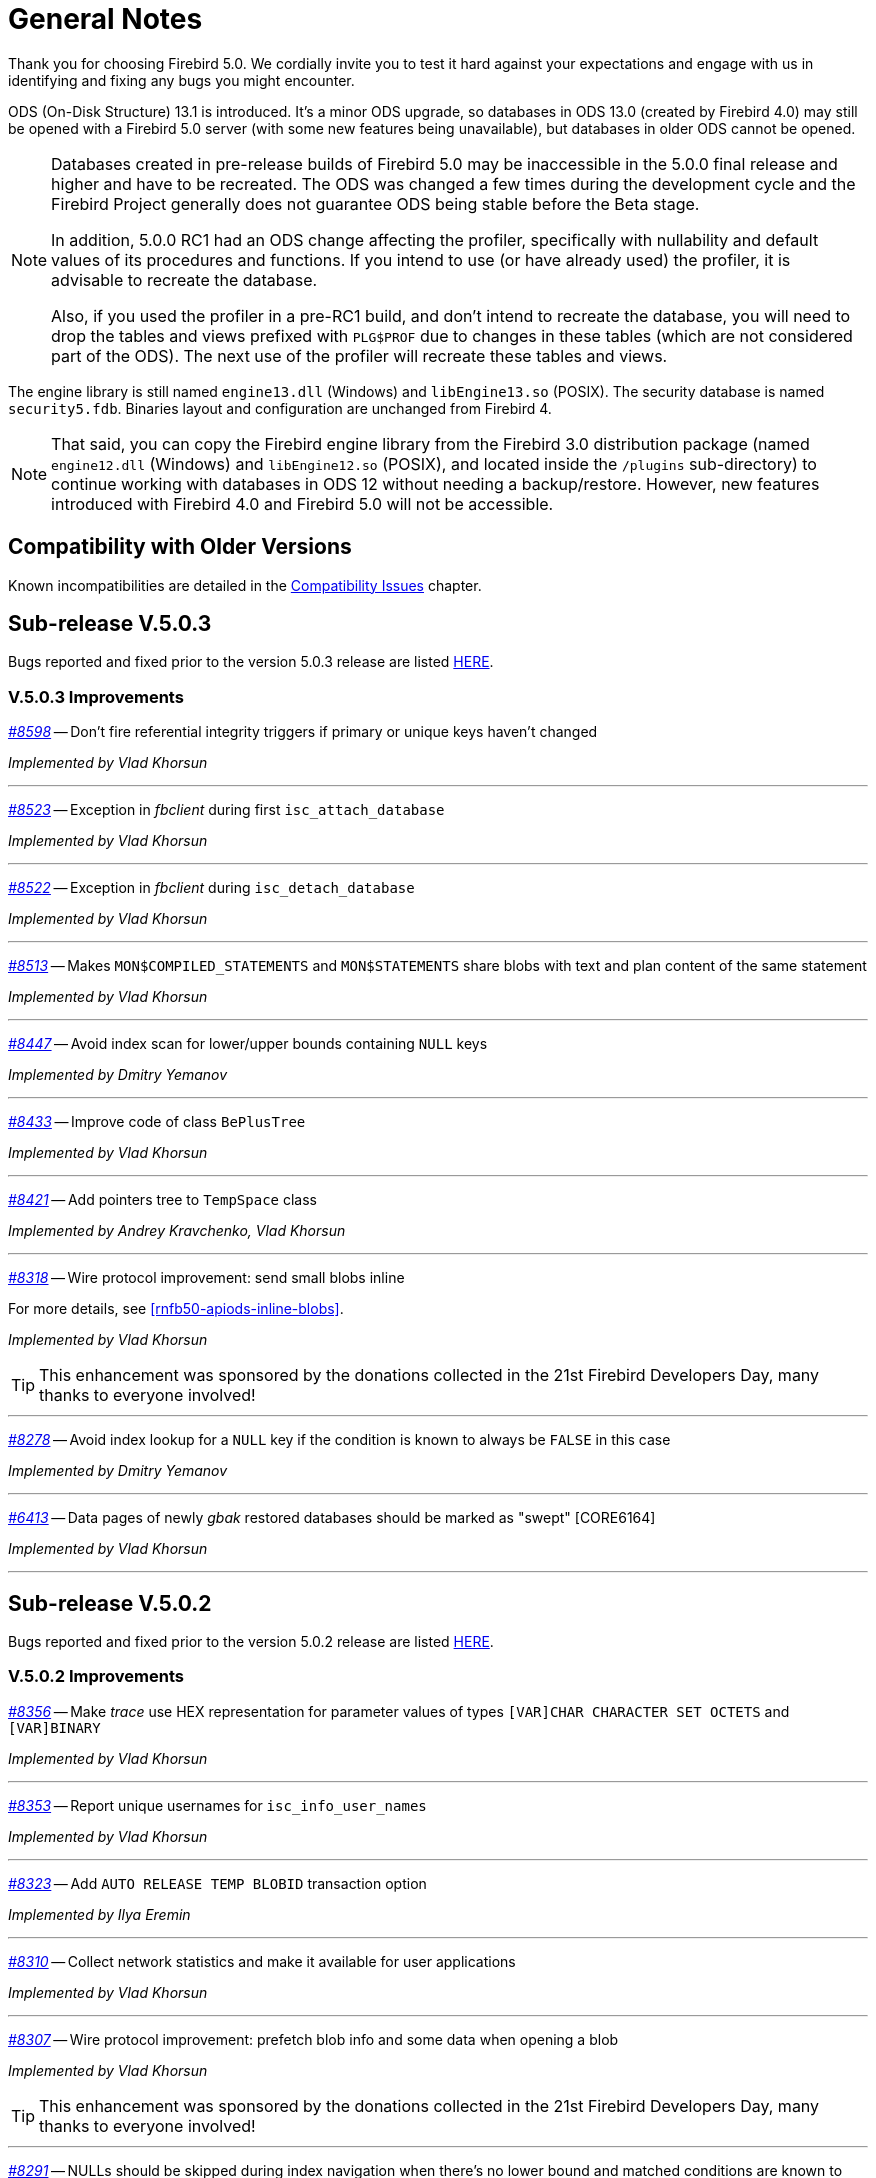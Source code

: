 [[rnfb50-general]]
= General Notes

Thank you for choosing Firebird 5.0.
We cordially invite you to test it hard against your expectations and engage with us in identifying and fixing any bugs you might encounter.

ODS (On-Disk Structure) 13.1 is introduced.
It's a minor ODS upgrade, so databases in ODS 13.0 (created by Firebird 4.0) may still be opened with a Firebird 5.0 server (with some new features being unavailable), but databases in older ODS cannot be opened.

[NOTE]
====
Databases created in pre-release builds of Firebird 5.0 may be inaccessible in the 5.0.0 final release and higher and have to be recreated.
The ODS was changed a few times during the development cycle and the Firebird Project generally does not guarantee ODS being stable before the Beta stage.

In addition, 5.0.0 RC1 had an ODS change affecting the profiler, specifically with nullability and default values of its procedures and functions.
If you intend to use (or have already used) the profiler, it is advisable to recreate the database.

Also, if you used the profiler in a pre-RC1 build, and don't intend to recreate the database, you will need to drop the tables and views prefixed with `PLG$PROF` due to changes in these tables (which are not considered part of the ODS).
The next use of the profiler will recreate these tables and views.
====

The engine library is still named `engine13.dll` (Windows) and `libEngine13.so` (POSIX).
The security database is named `security5.fdb`.
Binaries layout and configuration are unchanged from Firebird 4.

[NOTE]
====
That said, you can copy the Firebird engine library from the Firebird 3.0 distribution package (named `engine12.dll` (Windows) and `libEngine12.so` (POSIX), and located inside the `/plugins` sub-directory) to continue working with databases in ODS 12 without needing a backup/restore.
However, new features introduced with Firebird 4.0 and Firebird 5.0 will not be accessible.
====

[[rnfb50-general-compat]]
== Compatibility with Older Versions

Known incompatibilities are detailed in the <<rnfb50-compat,Compatibility Issues>> chapter.

[[rnfb50-general-v503]]
== Sub-release V.5.0.3

Bugs reported and fixed prior to the version 5.0.3 release are listed <<bug-503,HERE>>.

[[rnfb50-general-improvements-v503]]
=== V.5.0.3 Improvements

_https://github.com/FirebirdSQL/firebird/issues/8598[#8598]_
-- Don't fire referential integrity triggers if primary or unique keys haven't changed  

_Implemented by Vlad Khorsun_

'''

_https://github.com/FirebirdSQL/firebird/issues/8523[#8523]_
-- Exception in _fbclient_ during first `isc_attach_database`  

_Implemented by Vlad Khorsun_

'''

_https://github.com/FirebirdSQL/firebird/issues/8522[#8522]_
-- Exception in _fbclient_ during `isc_detach_database`  

_Implemented by Vlad Khorsun_

'''

_https://github.com/FirebirdSQL/firebird/pull/8513[#8513]_
-- Makes `MON$COMPILED_STATEMENTS` and `MON$STATEMENTS` share blobs with text and plan content of the same statement  

_Implemented by Vlad Khorsun_

'''

_https://github.com/FirebirdSQL/firebird/pull/8447[#8447]_
-- Avoid index scan for lower/upper bounds containing `NULL` keys

_Implemented by Dmitry Yemanov_

'''

_https://github.com/FirebirdSQL/firebird/pull/8433[#8433]_
-- Improve code of class `BePlusTree`   

_Implemented by Vlad Khorsun_

'''

_https://github.com/FirebirdSQL/firebird/pull/8421[#8421]_
-- Add pointers tree to `TempSpace` class   

_Implemented by Andrey Kravchenko, Vlad Khorsun_

'''

_https://github.com/FirebirdSQL/firebird/pull/8318[#8318]_
-- Wire protocol improvement: send small blobs inline  

For more details, see <<rnfb50-apiods-inline-blobs>>.

_Implemented by Vlad Khorsun_

[TIP]
====
This enhancement was sponsored by the donations collected in the 21st Firebird Developers Day, many thanks to everyone involved!
====

'''

_https://github.com/FirebirdSQL/firebird/issues/8278[#8278]_
-- Avoid index lookup for a `NULL` key if the condition is known to always be `FALSE` in this case

_Implemented by Dmitry Yemanov_

'''

_https://github.com/FirebirdSQL/firebird/issues/6413[#6413]_
-- Data pages of newly _gbak_ restored databases should be marked as "swept" [CORE6164]

_Implemented by Vlad Khorsun_

'''


[[rnfb50-general-v502]]
== Sub-release V.5.0.2

Bugs reported and fixed prior to the version 5.0.2 release are listed <<bug-502,HERE>>.

[[rnfb50-general-improvements-v502]]
=== V.5.0.2 Improvements

_https://github.com/FirebirdSQL/firebird/issues/8356[#8356]_
-- Make _trace_ use HEX representation for parameter values ​​of types `[VAR]CHAR CHARACTER SET OCTETS` and `[VAR]BINARY`  

_Implemented by Vlad Khorsun_

'''

_https://github.com/FirebirdSQL/firebird/issues/8353[#8353]_
-- Report unique usernames for `isc_info_user_names`  

_Implemented by Vlad Khorsun_

'''

_https://github.com/FirebirdSQL/firebird/pull/8323[#8323]_
-- Add `AUTO RELEASE TEMP BLOBID` transaction option  

_Implemented by Ilya Eremin_

'''

_https://github.com/FirebirdSQL/firebird/pull/8310[#8310]_
-- Collect network statistics and make it available for user applications  

_Implemented by Vlad Khorsun_

'''

_https://github.com/FirebirdSQL/firebird/pull/8307[#8307]_
-- Wire protocol improvement: prefetch blob info and some data when opening a blob  

_Implemented by Vlad Khorsun_

[TIP]
====
This enhancement was sponsored by the donations collected in the 21st Firebird Developers Day, many thanks to everyone involved!
====

'''

_https://github.com/FirebirdSQL/firebird/issues/8291[#8291]_
-- NULLs should be skipped during index navigation when there's no lower bound and matched conditions are known to ignore NULLs  

_Implemented by Dmitry Yemanov_

'''

_https://github.com/FirebirdSQL/firebird/pull/8273[#8273]_
-- Reorganize public headers  

_Implemented by Adriano dos Santos Fernandes_

'''

_https://github.com/FirebirdSQL/firebird/issues/8256[#8256]_
-- _Win_SSPI_ plugin should try _Negotiate_ before _NTLM_  

_Implemented by Vlad Khorsun_

'''

_https://github.com/FirebirdSQL/firebird/issues/8197[#8197]_
-- Add generated files for OO API for C language to distribution  

_Implemented by Alexander Peshkov_

'''

_https://github.com/FirebirdSQL/firebird/issues/8161[#8161]_
-- Cardinality estimation should use primary record versions only  

_Implemented by Vlad Khorsun_

'''

_https://github.com/FirebirdSQL/firebird/issues/7269[#7269]_
-- Database restore must make every effort on activating deferred indexes  

_Implemented by Vlad Khorsun, Dima_

'''

[[rnfb50-general-v501]]
== Sub-release V.5.0.1

Bugs reported and fixed prior to the version 5.0.1 release are listed <<bug-501,HERE>>.

[[rnfb50-general-improvements-v501]]
=== V.5.0.1 Improvements

_https://github.com/FirebirdSQL/firebird/pull/8181[#8181]_
-- Ensure the standalone CS listener on Linux uses the _SO_REUSEADDR_ socket option  

_Implemented by Dmitry Yemanov_

'''

_https://github.com/FirebirdSQL/firebird/pull/8165[#8165]_
-- Added shutdown handler for _Classic Server_  

_Implemented by Alexander Peshkov, Alexander Zhdanov_

'''

_https://github.com/FirebirdSQL/firebird/issues/8104[#8104]_
-- More efficient evaluation of expressions like `++RDB$DB_KEY <= ?++` after mass delete

_Implemented by Vlad Khorsun_

'''

_https://github.com/FirebirdSQL/firebird/issues/8066[#8066]_
-- Make protocol schemes case-insensitive  

_Implemented by Vlad Khorsun_

'''

_https://github.com/FirebirdSQL/firebird/pull/8061[#8061]_
-- Unnest `IN/ANY/EXISTS` sub-queries and optimize them using semi-join algorithm  

See also the configuration parameter <<rnfb50-config-sub-query-conversion, SubQueryConversion>>.

_Implemented by Dmitry Yemanov_

'''

_https://github.com/FirebirdSQL/firebird/issues/8042[#8042]_
-- Improve conflict resolution on replica when table has both primary and unique keys

_Implemented by Vlad Khorsun_

'''

_https://github.com/FirebirdSQL/firebird/issues/8030[#8030]_
-- Better cardinality estimation when empty data pages exist

_Implemented by Vlad Khorsun_

'''

_https://github.com/FirebirdSQL/firebird/issues/8010[#8010]_
-- Remove `gfix -cache` option  

_Implemented by Vlad Khorsun_

'''

_https://github.com/FirebirdSQL/firebird/issues/7978[#7978]_
-- Update Windows distributions with _zlib_ version 1.3.1  

_Implemented by Vlad Khorsun_

'''

_https://github.com/FirebirdSQL/firebird/issues/7928[#7928]_
--  Make _TempCacheLimit_ setting to be per-database (not per-attachment) for _SuperClassic_  

_Implemented by Vlad Khorsun_

'''

[[rnfb50-general-bugreport]]
== Bug Reporting

Bugs fixed in this release are listed and described in the chapter entitled <<rnfb50-bug,Bugs Fixed>>.

* If you think you have discovered a new bug in this release, please make a point of reading the instructions for bug reporting in the article https://www.firebirdsql.org/en/how-to-report-bugs/[How to Report Bugs Effectively], at the Firebird Project website.
* If you think a bug fix has not worked, or has caused a regression, please locate the original bug report in the Tracker, reopen it if necessary, and follow the instructions below.

Follow these guidelines as you attempt to analyse your bug:

. Write detailed bug reports, supplying the exact build number of your Firebird kit.
Also provide details of the OS platform.
. Include reproducible test data in your report and post it to our https://github.com/FirebirdSQL/firebird/issues[Tracker].

[[rnfb50-general-docs]]
== Documentation

You will find all the README documents referred to in these notes -- as well as many others not referred to -- in the doc subdirectory of your Firebird 5.0 installation.

__ -- The Firebird Project__
